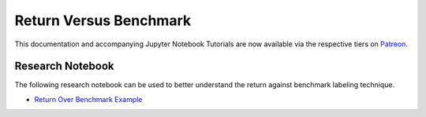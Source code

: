 .. _implementations-labeling_vs_benchmark:

=========================
Return Versus Benchmark
=========================

This documentation and accompanying Jupyter Notebook Tutorials are now available via the respective tiers on
`Patreon <https://www.patreon.com/HudsonThames>`_.

Research Notebook
#################

The following research notebook can be used to better understand the return against benchmark labeling technique.

* `Return Over Benchmark Example`_

.. _`Return Over Benchmark Example`: https://github.com/hudson-and-thames/research/blob/master/Labeling/Labeling%20vs%20Benchmark/Labeling%20vs%20Benchmark.ipynb
